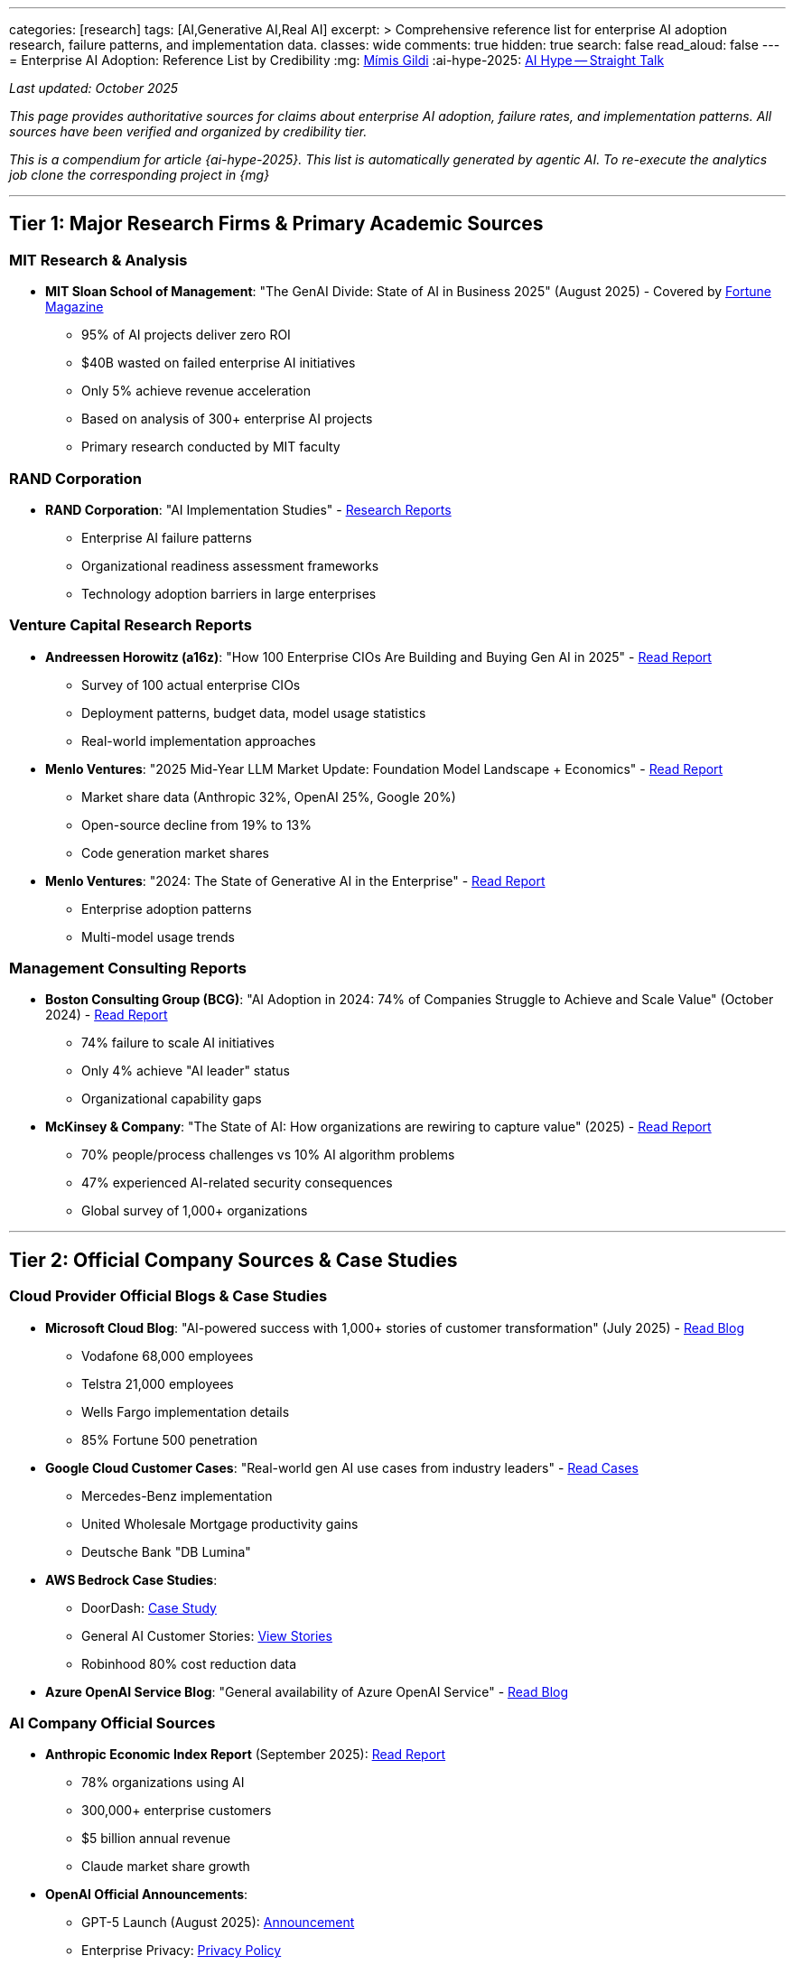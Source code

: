 ---
categories: [research]
tags: [AI,Generative AI,Real AI]
excerpt: >
    Comprehensive reference list for enterprise AI adoption research, failure patterns, and implementation data.
classes: wide
comments: true
hidden: true
search: false
read_aloud: false
---
= Enterprise AI Adoption: Reference List by Credibility
:mg: https://github.com/Mimis-Gildi[Mímis Gildi,window=_blank]
:ai-hype-2025: link:/riddle-me-this/adventures/2025/09/29/not-chat-gpt.html[AI Hype -- Straight Talk,window=_blank]

_Last updated: October 2025_

_This page provides authoritative sources for claims about enterprise AI adoption, failure rates, and implementation patterns.
All sources have been verified and organized by credibility tier._

_This is a compendium for article {ai-hype-2025}.
This list is automatically generated by agentic AI.
To re-execute the analytics job clone the corresponding project in {mg}_

'''

== Tier 1: Major Research Firms & Primary Academic Sources

=== MIT Research & Analysis

* *MIT Sloan School of Management*: "The GenAI Divide: State of AI in Business 2025" (August 2025) - Covered by link:https://fortune.com/2025/08/18/mit-report-95-percent-generative-ai-pilots-at-companies-failing-cfo/[Fortune Magazine,window=_blank]
** 95% of AI projects deliver zero ROI
** $40B wasted on failed enterprise AI initiatives
** Only 5% achieve revenue acceleration
** Based on analysis of 300+ enterprise AI projects
** Primary research conducted by MIT faculty

=== RAND Corporation

* *RAND Corporation*: "AI Implementation Studies" - link:https://www.rand.org/pubs/research_reports/RRA2680-1.html[Research Reports,window=_blank]
** Enterprise AI failure patterns
** Organizational readiness assessment frameworks
** Technology adoption barriers in large enterprises

=== Venture Capital Research Reports

* *Andreessen Horowitz (a16z)*: "How 100 Enterprise CIOs Are Building and Buying Gen AI in 2025" - link:https://a16z.com/ai-enterprise-2025/[Read Report,window=_blank]
** Survey of 100 actual enterprise CIOs
** Deployment patterns, budget data, model usage statistics
** Real-world implementation approaches

* *Menlo Ventures*: "2025 Mid-Year LLM Market Update: Foundation Model Landscape + Economics" - link:https://menlovc.com/perspective/2025-mid-year-llm-market-update/[Read Report,window=_blank]
** Market share data (Anthropic 32%, OpenAI 25%, Google 20%)
** Open-source decline from 19% to 13%
** Code generation market shares

* *Menlo Ventures*: "2024: The State of Generative AI in the Enterprise" - link:https://menlovc.com/2024-the-state-of-generative-ai-in-the-enterprise/[Read Report,window=_blank]
** Enterprise adoption patterns
** Multi-model usage trends

=== Management Consulting Reports

* *Boston Consulting Group (BCG)*: "AI Adoption in 2024: 74% of Companies Struggle to Achieve and Scale Value" (October 2024) - link:https://www.bcg.com/press/24october2024-ai-adoption-in-2024-74-of-companies-struggle-to-achieve-and-scale-value[Read Report,window=_blank]
** 74% failure to scale AI initiatives
** Only 4% achieve "AI leader" status
** Organizational capability gaps

* *McKinsey & Company*: "The State of AI: How organizations are rewiring to capture value" (2025) - link:https://www.mckinsey.com/capabilities/quantumblack/our-insights/the-state-of-ai[Read Report,window=_blank]
** 70% people/process challenges vs 10% AI algorithm problems
** 47% experienced AI-related security consequences
** Global survey of 1,000+ organizations

'''

== Tier 2: Official Company Sources & Case Studies

=== Cloud Provider Official Blogs & Case Studies

* *Microsoft Cloud Blog*: "AI-powered success with 1,000+ stories of customer transformation" (July 2025) - link:https://www.microsoft.com/en-us/microsoft-cloud/blog/2025/07/24/ai-powered-success-with-1000-stories-of-customer-transformation-and-innovation/[Read Blog,window=_blank]
** Vodafone 68,000 employees
** Telstra 21,000 employees
** Wells Fargo implementation details
** 85% Fortune 500 penetration

* *Google Cloud Customer Cases*: "Real-world gen AI use cases from industry leaders" - link:https://cloud.google.com/transform/101-real-world-generative-ai-use-cases-from-industry-leaders[Read Cases,window=_blank]
** Mercedes-Benz implementation
** United Wholesale Mortgage productivity gains
** Deutsche Bank "DB Lumina"

* *AWS Bedrock Case Studies*:
** DoorDash: link:https://aws.amazon.com/solutions/case-studies/doordash-bedrock-case-study/[Case Study,window=_blank]
** General AI Customer Stories: link:https://aws.amazon.com/ai/generative-ai/customers/[View Stories,window=_blank]
** Robinhood 80% cost reduction data

* *Azure OpenAI Service Blog*: "General availability of Azure OpenAI Service" - link:https://azure.microsoft.com/en-us/blog/general-availability-of-azure-openai-service-expands-access-to-large-advanced-ai-models-with-added-enterprise-benefits/[Read Blog,window=_blank]

=== AI Company Official Sources

* *Anthropic Economic Index Report* (September 2025): link:https://www.anthropic.com/research/anthropic-economic-index-september-2025-report[Read Report,window=_blank]
** 78% organizations using AI
** 300,000+ enterprise customers
** $5 billion annual revenue
** Claude market share growth

* *OpenAI Official Announcements*:
** GPT-5 Launch (August 2025): link:https://openai.com/index/introducing-gpt-5/[Announcement,window=_blank]
** Enterprise Privacy: link:https://openai.com/enterprise-privacy/[Privacy Policy,window=_blank]
** API Pricing: link:https://openai.com/api/pricing/[Pricing,window=_blank]

'''

== Tier 3: Enterprise Research & Surveys

* *Salesforce CIO Survey*: "Just 11% of CIOs Have Fully Implemented AI" (2025) - link:https://www.salesforce.com/news/stories/cio-ai-trends/[Read Survey,window=_blank]
** Only 11% fully implemented
** 20% budget to data infrastructure vs 5% to AI
** Security as primary barrier

* *EY CIO Survey*: "Sentiment in the age of GenAI" - link:https://www.ey.com/en_us/cio/cio-insights-survey[Read Survey,window=_blank]
** Implementation challenges
** Budget allocation patterns

* *Flexential*: "State of AI Infrastructure Report 2024" - link:https://www.flexential.com/resources/report/2024-state-ai-infrastructure[Read Report,window=_blank]
** 42% pulled workloads back from cloud
** Security and cost concerns

* *S&P Global*: "AI Implementation Paradox: Why 42% of Enterprise Projects Fail" - Covered by link:https://medium.com/@stahl950/the-ai-implementation-paradox-why-42-of-enterprise-projects-fail-despite-record-adoption-107a62c6784a[Medium Analysis,window=_blank]
** 42% of companies abandoned AI initiatives in 2025
** Up from 17% in 2024
** Architectural debt as primary cause

'''

== Tier 4: Market Research Firms

=== Gartner Research

* *Gartner*: "Worldwide IaaS Public Cloud Services Market Grew 22.5% in 2024" - link:https://www.gartner.com/en/newsroom/press-releases/2025-08-06-gartner-says-worldwide-iaas-public-cloud-services-market-grew-22-point-5-percent-in-2024[Read Release,window=_blank]

* *Gartner*: "GenAI Spending to Reach $644 Billion in 2025" - link:https://www.gartner.com/en/newsroom/press-releases/2025-03-31-gartner-forecasts-worldwide-genai-spending-to-reach-644-billion-in-2025[Read Forecast,window=_blank]

* *Gartner*: "Survey Finds Generative AI is Now the Most Frequently Deployed AI Solution" (May 2024) - link:https://www.gartner.com/en/newsroom/press-releases/2024-05-07-gartner-survey-finds-generative-ai-is-now-the-most-frequently-deployed-ai-solution-in-organizations[Read Survey,window=_blank]
** 48% of AI projects never reach production
** 63% of organizations lack proper data practices for AI
** Deployment challenges and barriers

=== Other Market Research

* *Mordor Intelligence*:
** "Enterprise AI Market - Share, Trends & Size 2025-2030" - link:https://www.mordorintelligence.com/industry-reports/enterprise-ai-market[Read Report,window=_blank]
** "AI Infrastructure Market Analysis" - link:https://www.mordorintelligence.com/industry-reports/ai-infrastructure-market[Read Analysis,window=_blank]
** 24.05% CAGR for hybrid deployments

* *IoT Analytics*: "Who is winning the cloud AI race?" - link:https://iot-analytics.com/who-is-winning-the-cloud-ai-race/[Read Analysis,window=_blank]

'''

== Tier 5: Industry Analysis & Technical Reports

* *AI Infrastructure Alliance*: "Hidden Costs, Challenges and TCO for Gen AI Adoption" (Sept 2023) - link:https://ai-infrastructure.org/the-hidden-costs-challenges-and-tco-for-gen-ai-adoption-in-the-enterprise-sept-2023/[Read Report,window=_blank]
** $500K-$1M infrastructure costs
** TCO analysis

* *Broadcom*: "Why AI On-Premises Means Big Bottom-line Advantages" (2025) - link:https://news.broadcom.com/artificial-intelligence/why-ai-on-premises-means-big-bottom-line-advantages-in-the-long-run[Read Article,window=_blank]
** 1/3 to 1/5 cost of cloud at scale

* *Hugging Face*: "AI Total Cost of Ownership Calculator" - link:https://huggingface.co/blog/dhuynh95/ai-tco-calculator[View Calculator,window=_blank]
** Cost comparison methodologies

* *Coherent Solutions*: "AI Development Cost Estimation" - link:https://www.coherentsolutions.com/insights/ai-development-cost-estimation-pricing-structure-roi[Read Guide,window=_blank]
** $75K-$200K implementation costs

'''

== Tier 6: Technical Documentation & Comparisons

* *Milvus*: "Amazon Bedrock vs Azure OpenAI vs Google Vertex AI Comparison" - link:https://milvus.io/ai-quick-reference/how-does-amazon-bedrock-compare-to-other-cloud-offerings-such-as-microsoft-azures-openai-service-or-google-vertex-ai-in-providing-foundation-model-access[Read Comparison,window=_blank]

* *Stephen Quirke (Substack)*: "Comparing Hyperscalers for Enterprise AI" - link:https://stephenquirke.substack.com/p/comparing-hyperscalers-for-enterprise[Read Analysis,window=_blank]
** Technical performance comparisons
** Platform capabilities analysis

* *Red Hat Blog*: "2024 enterprise trends: cloud meets AI" - link:https://www.redhat.com/en/blog/2024-enterprise-trends-cloud-meets-ai[Read Blog,window=_blank]

'''

== Tier 7: Financial & Business Media

* *Fortune Magazine*: "MIT report: 95 percent of generative AI pilots at companies are failing, warns CFO" (August 2025) - link:https://fortune.com/2025/08/18/mit-report-95-percent-generative-ai-pilots-at-companies-failing-cfo/[Read Article,window=_blank]
** Primary coverage of MIT research
** $40B wasted on failed AI
** Executive perspective on AI failures

* *FinancialContent*: "Azure's AI Ascent Fuels Microsoft's Earnings" (Sept 2025) - link:https://markets.financialcontent.com/wral/article/marketminute-2025-9-17-azures-ai-ascent-fuels-microsofts-earnings-triumph-reshaping-the-cloud-frontier[Read Article,window=_blank]
** 64% YoY Azure growth
** $13B annualized AI revenue

* *VentureBeat*: "The enterprise verdict on AI models: Why open source will win" - link:https://venturebeat.com/ai/the-enterprise-verdict-on-ai-models-why-open-source-will-win[Read Article,window=_blank]
** (Note: Prediction contradicted by 2025 Menlo data showing open-source decline)

* *CNBC*: "OpenAI launches GPT-5 model" (August 2025) - link:https://www.cnbc.com/2025/08/07/openai-launches-gpt-5-model-for-all-chatgpt-users.html[Read Article,window=_blank]

* *Wikipedia*: "GPT-5" - link:https://en.wikipedia.org/wiki/GPT-5[Read Entry,window=_blank]
** Timeline and launch details

'''

== Tier 8: Additional Industry Resources

* *Box Blog*: "State of enterprise AI adoption in 2024" - link:https://blog.box.com/state-of-enterprise-ai-adoption-in-2024[Read Blog,window=_blank]

* *Futurum Group*: "Google Cloud's Vertex AI Leap" - link:https://futurumgroup.com/insights/google-clouds-vertex-ai-leap-into-enterprise-ai-adoption/[Read Analysis,window=_blank]

* *InformationWeek*: "The Cost of AI Infrastructure" - link:https://www.informationweek.com/it-infrastructure/the-cost-of-ai-infrastructure-new-gear-for-ai-liftoff-[Read Article,window=_blank]

* *CloudZero*: "AI Costs In 2025: A Guide" - link:https://www.cloudzero.com/blog/ai-costs/[Read Guide,window=_blank]

'''

== How to Use This Reference List

*For CTOs and Technical Leaders:*

- Tier 1-2 sources provide the most authoritative data for board presentations
- Use MIT/Fortune data for failure rate discussions
- Reference McKinsey for organizational challenges
- Cite cloud provider case studies for success patterns

*For Architects:*

- Tier 5-6 sources contain technical implementation details
- Use for cost analysis and platform comparisons
- Reference for TCO calculations

*For Business Cases:*

- Combine Tier 1 (failure data) with Tier 2 (success cases)
- Show the gap between 95% who fail and 5% who succeed
- Use Gartner spending forecasts for market context

'''

_This reference list is maintained by Advanced Software Enterprises Inc. as part of our commitment to evidence-based AI architecture consulting._
